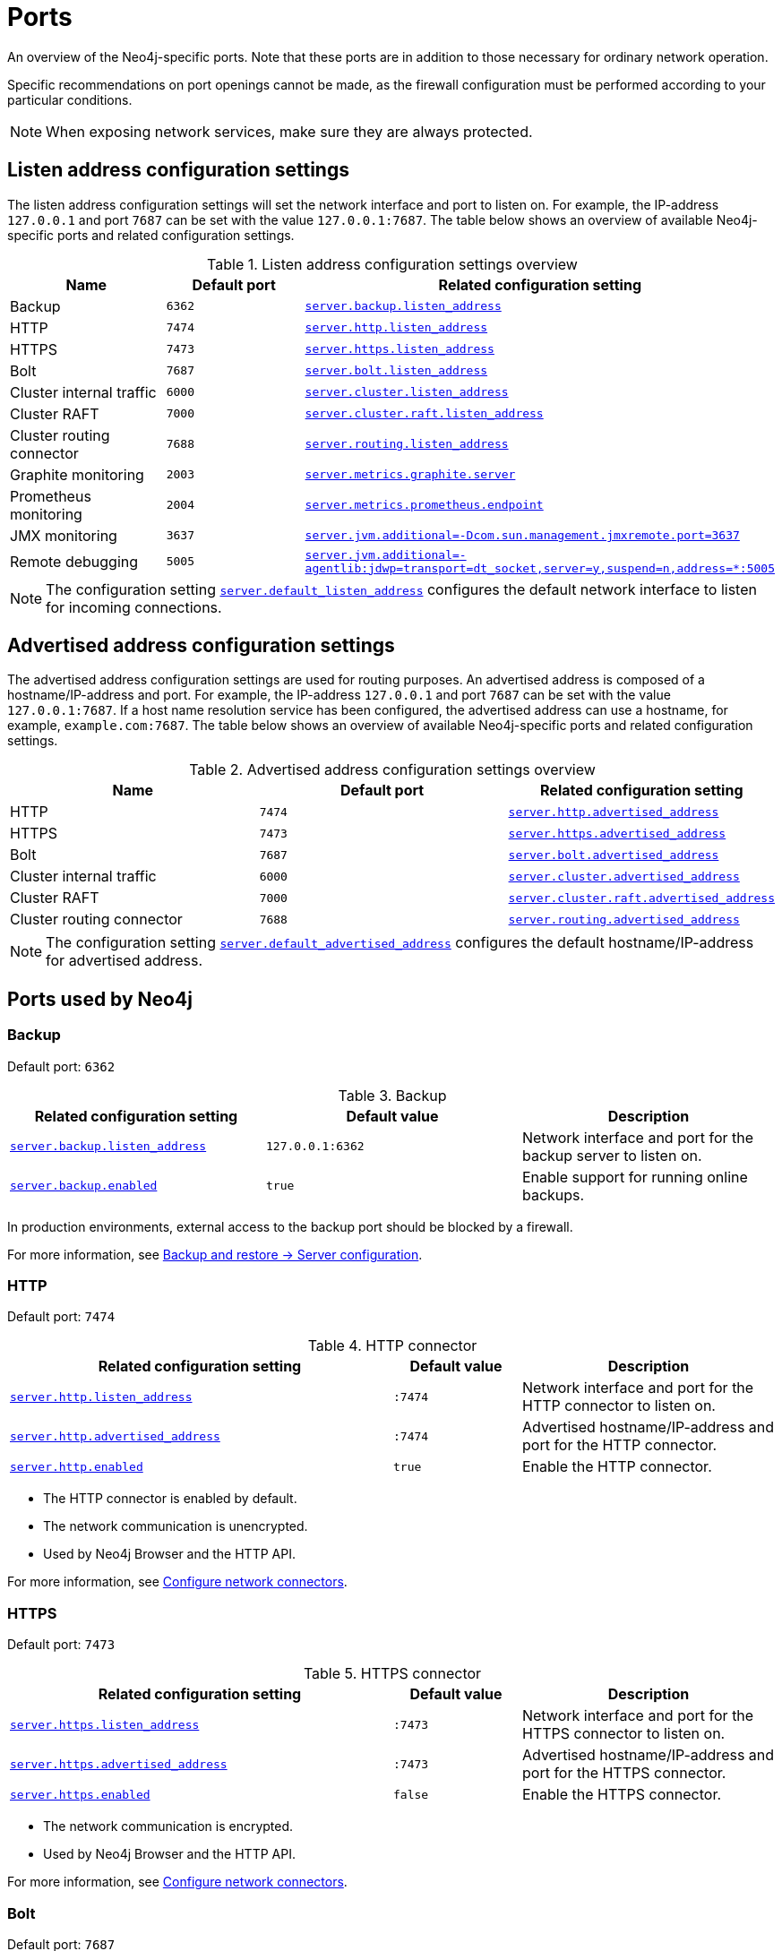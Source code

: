[[ports]]
= Ports
:description: Ports relevant to a Neo4j installation.

An overview of the Neo4j-specific ports.
Note that these ports are in addition to those necessary for ordinary network operation.

Specific recommendations on port openings cannot be made, as the firewall configuration must be performed according to your particular conditions.

[NOTE]
====
When exposing network services, make sure they are always protected.
====

== Listen address configuration settings

The listen address configuration settings will set the network interface and port to listen on.
For example, the IP-address `127.0.0.1` and port `7687` can be set with the value `127.0.0.1:7687`.
The table below shows an overview of available Neo4j-specific ports and related configuration settings.

.Listen address configuration settings overview
[options="header"]
|===
| Name                         | Default port | Related configuration setting
| Backup                       | `6362`       | `xref:configuration/configuration-settings.adoc#config_server.backup.listen_address[server.backup.listen_address]`
| HTTP                         | `7474`       | `xref:configuration/configuration-settings.adoc#config_server.http.listen_address[server.http.listen_address]`
| HTTPS                        | `7473`       | `xref:configuration/configuration-settings.adoc#config_server.https.listen_address[server.https.listen_address]`
| Bolt                         | `7687`       | `xref:configuration/configuration-settings.adoc#config_server.bolt.listen_address[server.bolt.listen_address]`
| Cluster internal traffic     | `6000`       | `xref:configuration/configuration-settings.adoc#config_server.cluster.listen_address[server.cluster.listen_address]`
| Cluster RAFT                 | `7000`       | `xref:configuration/configuration-settings.adoc#config_server.cluster.raft.listen_address[server.cluster.raft.listen_address]`
| Cluster routing connector    | `7688`       | `xref:configuration/configuration-settings.adoc#config_server.routing.listen_address[server.routing.listen_address]`
| Graphite monitoring          | `2003`       | `xref:configuration/configuration-settings.adoc#config_server.metrics.graphite.server[server.metrics.graphite.server]`
| Prometheus monitoring        | `2004`       | `xref:configuration/configuration-settings.adoc#config_server.metrics.prometheus.endpoint[server.metrics.prometheus.endpoint]`
| JMX monitoring               | `3637`       | `xref:configuration/configuration-settings.adoc#config_server.jvm.additional[+++server.jvm.additional=-Dcom.sun.management.jmxremote.port=3637+++]`
| Remote debugging             | `5005`       | `xref:configuration/configuration-settings.adoc#config_server.jvm.additional[+++server.jvm.additional=-agentlib:jdwp=transport=dt_socket,server=y,suspend=n,address=*:5005+++]`
|===

[NOTE]
The configuration setting `xref:configuration/configuration-settings.adoc#config_server.default_listen_address[server.default_listen_address]` configures the default network interface to listen for incoming connections.

== Advertised address configuration settings

The advertised address configuration settings are used for routing purposes.
An advertised address is composed of a hostname/IP-address and port.
For example, the IP-address `127.0.0.1` and port `7687` can be set with the value `127.0.0.1:7687`.
If a host name resolution service has been configured, the advertised address can use a hostname, for example, `example.com:7687`.
The table below shows an overview of available Neo4j-specific ports and related configuration settings.


.Advertised address configuration settings overview
[options="header"]
|===
| Name                         | Default port | Related configuration setting
| HTTP                         | `7474`       | `xref:configuration/configuration-settings.adoc#config_server.http.advertised_address[server.http.advertised_address]`
| HTTPS                        | `7473`       | `xref:configuration/configuration-settings.adoc#config_server.https.advertised_address[server.https.advertised_address]`
| Bolt                         | `7687`       | `xref:configuration/configuration-settings.adoc#config_server.bolt.advertised_address[server.bolt.advertised_address]`
| Cluster internal traffic     | `6000`       | `xref:configuration/configuration-settings.adoc#config_server.cluster.advertised_address[server.cluster.advertised_address]`
| Cluster RAFT                 | `7000`       | `xref:configuration/configuration-settings.adoc#config_server.cluster.raft.advertised_address[server.cluster.raft.advertised_address]`
| Cluster routing connector    | `7688`       | `xref:configuration/configuration-settings.adoc#config_server.routing.advertised_address[server.routing.advertised_address]`
|===

[NOTE]
====
The configuration setting `xref:configuration/configuration-settings.adoc#config_server.default_advertised_address[server.default_advertised_address]` configures the default hostname/IP-address for advertised address.
====

== Ports used by Neo4j

[role=enterprise-edition]
=== Backup

Default port: `6362`

.Backup
[options="header"]
|===
| Related configuration setting                                             | Default value    | Description
| `xref:configuration/configuration-settings.adoc#config_server.backup.listen_address[server.backup.listen_address]`   | `127.0.0.1:6362` | Network interface and port for the backup server to listen on.
| `xref:configuration/configuration-settings.adoc#config_server.backup.enabled[server.backup.enabled]`                 | `true`           | Enable support for running online backups.
|===

In production environments, external access to the backup port should be blocked by a firewall.

For more information, see xref:backup-restore/online-backup.adoc#backup-server-configuration[Backup and restore -> Server configuration].


=== HTTP

Default port: `7474`

.HTTP connector
[cols="3,1,2", options="header"]
|===
| Related configuration setting
| Default value
| Description

| `xref:configuration/configuration-settings.adoc#config_server.http.listen_address[server.http.listen_address]`
| `:7474`
| Network interface and port for the HTTP connector to listen on.

| `xref:configuration/configuration-settings.adoc#config_server.http.advertised_address[server.http.advertised_address]`
| `:7474`
| Advertised hostname/IP-address and port for the HTTP connector.

| `xref:configuration/configuration-settings.adoc#config_server.http.enabled[server.http.enabled]`
| `true`
| Enable the HTTP connector.
|===

* The HTTP connector is enabled by default.

* The network communication is unencrypted.

* Used by Neo4j Browser and the HTTP API.

For more information, see xref:configuration/connectors.adoc[Configure network connectors].


=== HTTPS

Default port: `7473`

.HTTPS connector
[cols="3,1,2", options="header"]
|===
| Related configuration setting
| Default value
| Description

| `xref:configuration/configuration-settings.adoc#config_server.https.listen_address[server.https.listen_address]`
| `:7473`
| Network interface and port for the HTTPS connector to listen on.

| `xref:configuration/configuration-settings.adoc#config_server.https.advertised_address[server.https.advertised_address]`
| `:7473`
| Advertised hostname/IP-address and port for the HTTPS connector.

| `xref:configuration/configuration-settings.adoc#config_server.https.enabled[server.https.enabled]`
| `false`
| Enable the HTTPS connector.
|===

* The network communication is encrypted.

* Used by Neo4j Browser and the HTTP API.

For more information, see xref:configuration/connectors.adoc[Configure network connectors].


=== Bolt

Default port: `7687`

.Bolt connector
[cols="3,1,2", options="header"]
|===
| Related configuration setting
| Default value
| Description

| `xref:configuration/configuration-settings.adoc#config_server.bolt.listen_address[server.bolt.listen_address]`
| `:7687`
| Network interface and port for the Bolt connector to listen on.

| `xref:configuration/configuration-settings.adoc#config_server.bolt.advertised_address[server.bolt.advertised_address]`
| `:7687`
| Advertised hostname/IP-address and port for the Bolt connector.

| `xref:configuration/configuration-settings.adoc#config_server.bolt.enabled[server.bolt.enabled]`
| `true`
| Enable the Bolt connector.

| `xref:configuration/configuration-settings.adoc#config_server.bolt.tls_level[server.bolt.tls_level]`
| `DISABLED`
| Encryption level for the Bolt connector.
|===

* By default, the Bolt connector is *enabled*, but its encryption is *turned off*.

* Used by Cypher Shell, Neo4j Browser, and the official Neo4j drivers.

For more information, see xref:configuration/connectors.adoc[Configure network connectors].


[role=enterprise-edition]
=== Cluster

All instances of Neo4j Enterprise will open these ports, whether or not they are currently in a multi-process configuration.

[NOTE]
====
From Neo4j 2025.01, port 5000 is no longer used.
====

.Cluster listen address
[options="header"]
|===
| Name                 | Default port | Default value | Related configuration setting
| Internal traffic     | `6000`       | `:6000`       | `xref:configuration/configuration-settings.adoc#config_server.cluster.listen_address[server.cluster.listen_address]` See xref:clustering/setup/discovery.adoc[].
| RAFT                 | `7000`       | `:7000`       | `xref:configuration/configuration-settings.adoc#config_server.cluster.raft.listen_address[server.cluster.raft.listen_address]`
| Routing connector    | `7688`       | `:7688`       | `xref:configuration/configuration-settings.adoc#config_server.routing.listen_address[server.routing.listen_address]`
|===


.Cluster advertised address
[options="header"]
|===
| Name                 | Default port | Default value | Related configuration setting
| Internal traffic     | `6000`       | `:6000`       | `xref:configuration/configuration-settings.adoc#config_server.cluster.advertised_address[server.cluster.advertised_address]` is used for the discovery service v2. See xref:clustering/setup/discovery.adoc[].
| RAFT                 | `7000`       | `:7000`       | `xref:configuration/configuration-settings.adoc#config_server.cluster.raft.advertised_address[server.cluster.raft.advertised_address]`
| Routing connector    | `7688`       | `:7688`       | `xref:configuration/configuration-settings.adoc#config_server.routing.advertised_address[server.routing.advertised_address]`
|===

The ports are likely be different in a production installation; therefore the potential opening of ports must be modified accordingly.

For more information, see:

* xref:clustering/setup/deploy.adoc[Deploy a basic cluster]

* xref:clustering/settings.adoc[Settings reference]


=== Graphite monitoring

Default port: `2003`

.Graphite
[options="header"]
|===
| Related configuration setting                                         | Default value    | Description
| `xref:configuration/configuration-settings.adoc#config_server.metrics.graphite.server[server.metrics.graphite.server]`         | `:2003`          | Hostname/IP-address and port of the Graphite server.
| `xref:configuration/configuration-settings.adoc#config_server.metrics.graphite.enabled[server.metrics.graphite.enabled]`       | `false`          | Enable exporting metrics to the Graphite server.
|===

This is an outbound connection that enables a Neo4j instance to communicate with a Graphite server.

For further information, see xref:monitoring/metrics/reference.adoc#metrics-graphite[] and the https://graphite.readthedocs.io/en/stable/carbon-daemons.html[Graphite official documentation].


=== Prometheus monitoring

Default port: `2004`

.Prometheus
[options="header"]
|===
| Related configuration setting                                         | Default value    | Description
| `xref:configuration/configuration-settings.adoc#config_server.metrics.prometheus.endpoint[server.metrics.prometheus.endpoint]` | `localhost:2004` | Network interface and port for the Prometheus endpoint to listen on.
| `xref:configuration/configuration-settings.adoc#config_server.metrics.prometheus.enabled[server.metrics.prometheus.enabled]`   | `false`          | Enable exporting metrics with the Prometheus endpoint.
|===

For more information, see xref:monitoring/metrics/expose.adoc#_prometheus[Prometheus].


=== JMX monitoring

Default port: `3637`

.Java Management Extensions
[options="header"]
|===
| Related configuration setting                                                                  | Default value| Description
| `xref:configuration/configuration-settings.adoc#config_server.jvm.additional[+++server.jvm.additional=-Dcom.sun.management.jmxremote.port=3637+++]` | `3637`       | Additional setting for exposing the Java Management Extensions (JMX).
|===

For further information, see link:{neo4j-docs-base-uri}/java-reference/{page-version}/jmx-metrics#jmx-metrics[Java Reference -> JMX metrics] and https://docs.oracle.com/javase/1.5.0/docs/guide/management/agent.html[the official documentation on Monitoring and Management Using JMX].


=== Remote debugging

Default port: `5005`

.Remote debugging
[options="header"]
|===
| Related configuration setting                                                                                               | Default value | Description
| `xref:configuration/configuration-settings.adoc#config_server.jvm.additional[+++server.jvm.additional=-agentlib:jdwp=transport=dt_socket,server=y,suspend=n,address=*:5005+++]`  | `:5005`       | Additional setting for exposing remote debugging.
|===

For more information, see the link:{neo4j-docs-base-uri}/java-reference/{page-version}/extending-neo4j/server-debugging#server-debugging[Java Reference -> Setup for remote debugging].
